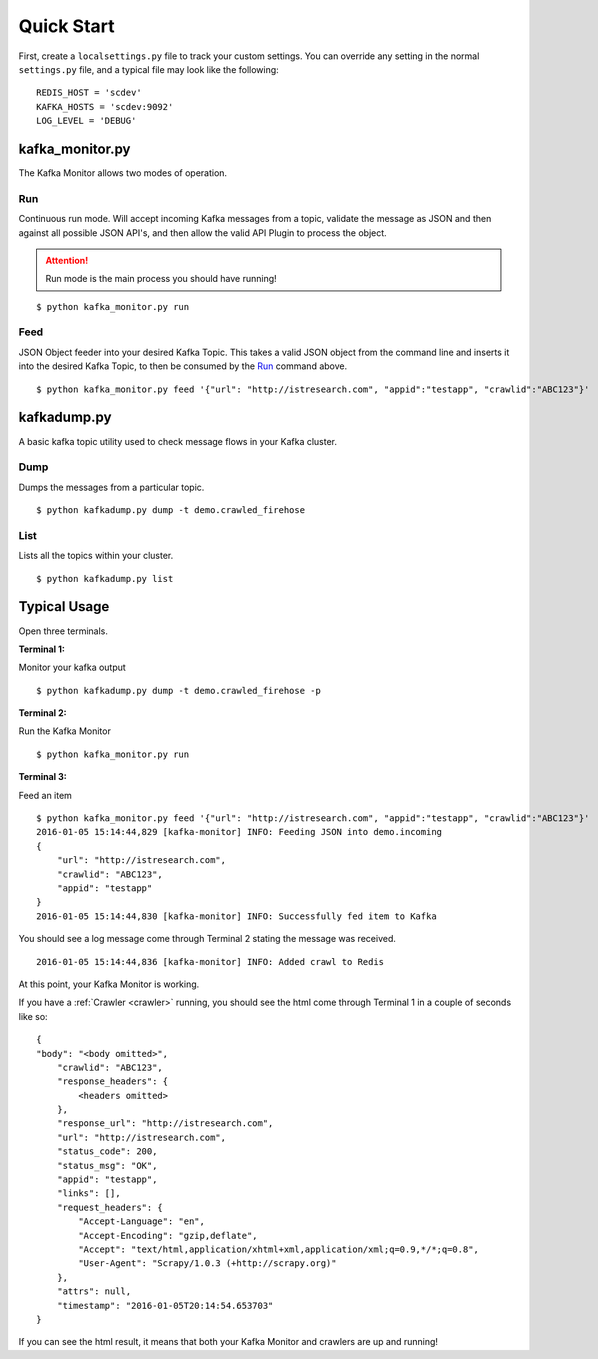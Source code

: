 Quick Start
===========

First, create a ``localsettings.py`` file to track your custom settings. You can override any setting in the normal ``settings.py`` file, and a typical file may look like the following:

::

    REDIS_HOST = 'scdev'
    KAFKA_HOSTS = 'scdev:9092'
    LOG_LEVEL = 'DEBUG'

kafka_monitor.py
-------------

The Kafka Monitor allows two modes of operation.

Run
^^^

Continuous run mode. Will accept incoming Kafka messages from a topic, validate the message as JSON and then against all possible JSON API's, and then allow the valid API Plugin to process the object.

.. attention:: Run mode is the main process you should have running!

::

    $ python kafka_monitor.py run


Feed
^^^^

JSON Object feeder into your desired Kafka Topic. This takes a valid JSON object from the command line and inserts it into the desired Kafka Topic, to then be consumed by the `Run`_ command above.

::

    $ python kafka_monitor.py feed '{"url": "http://istresearch.com", "appid":"testapp", "crawlid":"ABC123"}'

kafkadump.py
------------

A basic kafka topic utility used to check message flows in your Kafka cluster.

Dump
^^^^

Dumps the messages from a particular topic.

::

    $ python kafkadump.py dump -t demo.crawled_firehose

List
^^^^

Lists all the topics within your cluster.

::

    $ python kafkadump.py list

Typical Usage
-------------

Open three terminals.

**Terminal 1:**

Monitor your kafka output

::

    $ python kafkadump.py dump -t demo.crawled_firehose -p

**Terminal 2:**

Run the Kafka Monitor

::

    $ python kafka_monitor.py run

**Terminal 3:**

Feed an item

::

    $ python kafka_monitor.py feed '{"url": "http://istresearch.com", "appid":"testapp", "crawlid":"ABC123"}'
    2016-01-05 15:14:44,829 [kafka-monitor] INFO: Feeding JSON into demo.incoming
    {
        "url": "http://istresearch.com",
        "crawlid": "ABC123",
        "appid": "testapp"
    }
    2016-01-05 15:14:44,830 [kafka-monitor] INFO: Successfully fed item to Kafka

You should see a log message come through Terminal 2 stating the message was received.

::

    2016-01-05 15:14:44,836 [kafka-monitor] INFO: Added crawl to Redis

At this point, your Kafka Monitor is working.

If you have a :ref:`Crawler <crawler>` running, you should see the html come through Terminal 1 in a couple of seconds like so:

::

    {
    "body": "<body omitted>",
        "crawlid": "ABC123",
        "response_headers": {
            <headers omitted>
        },
        "response_url": "http://istresearch.com",
        "url": "http://istresearch.com",
        "status_code": 200,
        "status_msg": "OK",
        "appid": "testapp",
        "links": [],
        "request_headers": {
            "Accept-Language": "en",
            "Accept-Encoding": "gzip,deflate",
            "Accept": "text/html,application/xhtml+xml,application/xml;q=0.9,*/*;q=0.8",
            "User-Agent": "Scrapy/1.0.3 (+http://scrapy.org)"
        },
        "attrs": null,
        "timestamp": "2016-01-05T20:14:54.653703"
    }

If you can see the html result, it means that both your Kafka Monitor and crawlers are up and running!
